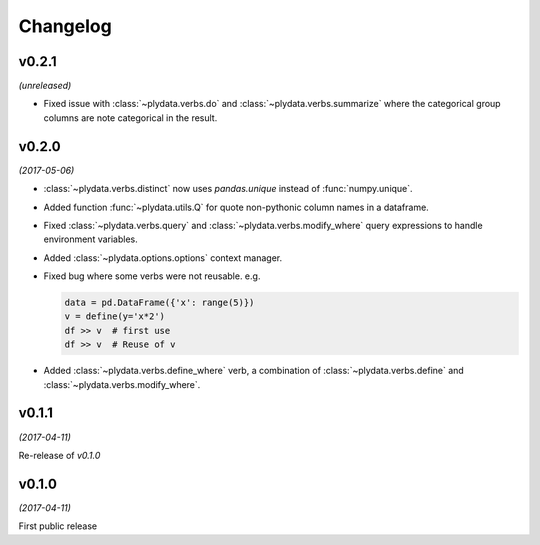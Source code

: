Changelog
=========

v0.2.1
------
*(unreleased)*

- Fixed issue with :class:`~plydata.verbs.do` and
  :class:`~plydata.verbs.summarize` where the categorical group columns
  are note categorical in the result.


v0.2.0
------
*(2017-05-06)*

- :class:`~plydata.verbs.distinct` now uses `pandas.unique` instead of
  :func:`numpy.unique`.

- Added function :func:`~plydata.utils.Q` for quote non-pythonic column
  names in a dataframe.

- Fixed :class:`~plydata.verbs.query` and :class:`~plydata.verbs.modify_where`
  query expressions to handle environment variables.

- Added :class:`~plydata.options.options` context manager.

- Fixed bug where some verbs were not reusable. e.g.

  .. code-block:: python

     data = pd.DataFrame({'x': range(5)})
     v = define(y='x*2')
     df >> v  # first use
     df >> v  # Reuse of v

- Added :class:`~plydata.verbs.define_where` verb, a combination of
  :class:`~plydata.verbs.define` and :class:`~plydata.verbs.modify_where`.

v0.1.1
------
*(2017-04-11)*

Re-release of *v0.1.0*

v0.1.0
------
*(2017-04-11)*

First public release
